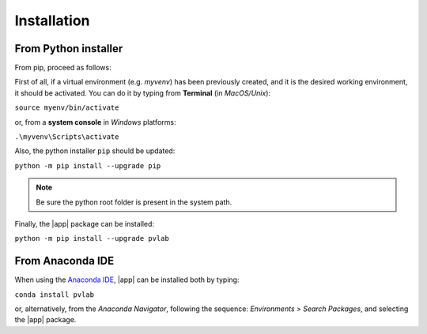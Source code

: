 ============
Installation
============

From Python installer
---------------------

From pip, proceed as follows:

First of all, if a virtual environment (e.g. *myvenv*) has been 
previously created, and it is the desired working environment, 
it should be activated. You can do it by typing from 
**Terminal** (in *MacOS/Unix*):

:literal:`source myenv/bin/activate`

or, from a **system console** in *Windows* platforms:

:literal:`.\\myvenv\\Scripts\\activate`

Also, the python installer ``pip`` should be updated:

:literal:`python -m pip install --upgrade pip`

.. note::
   Be sure the python root folder is present in the system path.

Finally, the |app| package can be installed:

:literal:`python -m pip install --upgrade pvlab`

From Anaconda IDE
-----------------

When using the `Anaconda IDE`_, |app| can be installed both by typing:

:literal:`conda install pvlab`

or, alternatively, from the *Anaconda Navigator*, following the sequence:
*Environments* > *Search Packages*, and selecting the |app| package.

.. _Anaconda IDE: https://www.anaconda.com
